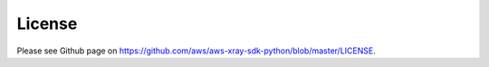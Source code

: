 .. _license:

License
=======

Please see Github page on https://github.com/aws/aws-xray-sdk-python/blob/master/LICENSE.
